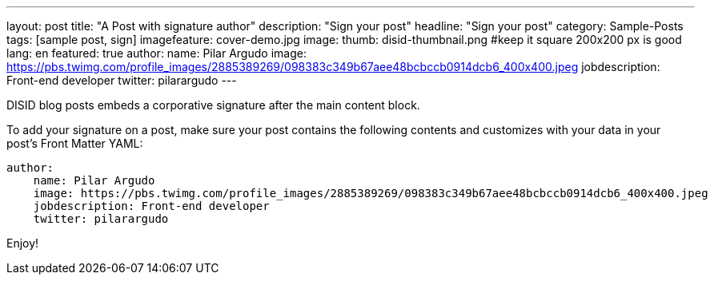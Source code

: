 ---
layout: post
title: "A Post with signature author"
description: "Sign your post"
headline: "Sign your post"
category: Sample-Posts
tags: [sample post, sign]
imagefeature: cover-demo.jpg
image:
  thumb: disid-thumbnail.png #keep it square 200x200 px is good
lang: en
featured: true
author:
  name: Pilar Argudo
  image: https://pbs.twimg.com/profile_images/2885389269/098383c349b67aee48bcbccb0914dcb6_400x400.jpeg
  jobdescription: Front-end developer
  twitter: pilarargudo
---

DISID blog posts embeds a corporative signature after the main content block.

To add your signature on a post, make sure your post contains the following contents and customizes with your data in your post's Front Matter YAML:

[source,yaml]
----
author:
    name: Pilar Argudo
    image: https://pbs.twimg.com/profile_images/2885389269/098383c349b67aee48bcbccb0914dcb6_400x400.jpeg
    jobdescription: Front-end developer
    twitter: pilarargudo
----

Enjoy!